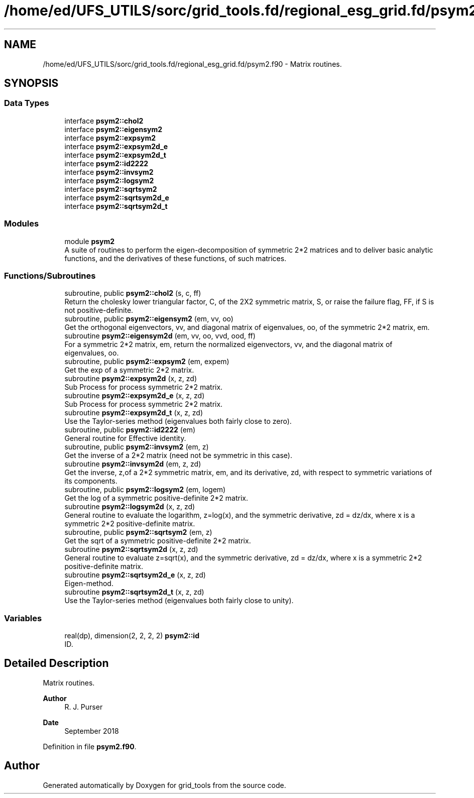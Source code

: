 .TH "/home/ed/UFS_UTILS/sorc/grid_tools.fd/regional_esg_grid.fd/psym2.f90" 3 "Thu Mar 18 2021" "Version 1.0.0" "grid_tools" \" -*- nroff -*-
.ad l
.nh
.SH NAME
/home/ed/UFS_UTILS/sorc/grid_tools.fd/regional_esg_grid.fd/psym2.f90 \- Matrix routines\&.  

.SH SYNOPSIS
.br
.PP
.SS "Data Types"

.in +1c
.ti -1c
.RI "interface \fBpsym2::chol2\fP"
.br
.ti -1c
.RI "interface \fBpsym2::eigensym2\fP"
.br
.ti -1c
.RI "interface \fBpsym2::expsym2\fP"
.br
.ti -1c
.RI "interface \fBpsym2::expsym2d_e\fP"
.br
.ti -1c
.RI "interface \fBpsym2::expsym2d_t\fP"
.br
.ti -1c
.RI "interface \fBpsym2::id2222\fP"
.br
.ti -1c
.RI "interface \fBpsym2::invsym2\fP"
.br
.ti -1c
.RI "interface \fBpsym2::logsym2\fP"
.br
.ti -1c
.RI "interface \fBpsym2::sqrtsym2\fP"
.br
.ti -1c
.RI "interface \fBpsym2::sqrtsym2d_e\fP"
.br
.ti -1c
.RI "interface \fBpsym2::sqrtsym2d_t\fP"
.br
.in -1c
.SS "Modules"

.in +1c
.ti -1c
.RI "module \fBpsym2\fP"
.br
.RI "A suite of routines to perform the eigen-decomposition of symmetric 2*2 matrices and to deliver basic analytic functions, and the derivatives of these functions, of such matrices\&. "
.in -1c
.SS "Functions/Subroutines"

.in +1c
.ti -1c
.RI "subroutine, public \fBpsym2::chol2\fP (s, c, ff)"
.br
.RI "Return the cholesky lower triangular factor, C, of the 2X2 symmetric matrix, S, or raise the failure flag, FF, if S is not positive-definite\&. "
.ti -1c
.RI "subroutine, public \fBpsym2::eigensym2\fP (em, vv, oo)"
.br
.RI "Get the orthogonal eigenvectors, vv, and diagonal matrix of eigenvalues, oo, of the symmetric 2*2 matrix, em\&. "
.ti -1c
.RI "subroutine \fBpsym2::eigensym2d\fP (em, vv, oo, vvd, ood, ff)"
.br
.RI "For a symmetric 2*2 matrix, em, return the normalized eigenvectors, vv, and the diagonal matrix of eigenvalues, oo\&. "
.ti -1c
.RI "subroutine, public \fBpsym2::expsym2\fP (em, expem)"
.br
.RI "Get the exp of a symmetric 2*2 matrix\&. "
.ti -1c
.RI "subroutine \fBpsym2::expsym2d\fP (x, z, zd)"
.br
.RI "Sub Process for process symmetric 2*2 matrix\&. "
.ti -1c
.RI "subroutine \fBpsym2::expsym2d_e\fP (x, z, zd)"
.br
.RI "Sub Process for process symmetric 2*2 matrix\&. "
.ti -1c
.RI "subroutine \fBpsym2::expsym2d_t\fP (x, z, zd)"
.br
.RI "Use the Taylor-series method (eigenvalues both fairly close to zero)\&. "
.ti -1c
.RI "subroutine, public \fBpsym2::id2222\fP (em)"
.br
.RI "General routine for Effective identity\&. "
.ti -1c
.RI "subroutine, public \fBpsym2::invsym2\fP (em, z)"
.br
.RI "Get the inverse of a 2*2 matrix (need not be symmetric in this case)\&. "
.ti -1c
.RI "subroutine \fBpsym2::invsym2d\fP (em, z, zd)"
.br
.RI "Get the inverse, z,of a 2*2 symmetric matrix, em, and its derivative, zd, with respect to symmetric variations of its components\&. "
.ti -1c
.RI "subroutine, public \fBpsym2::logsym2\fP (em, logem)"
.br
.RI "Get the log of a symmetric positive-definite 2*2 matrix\&. "
.ti -1c
.RI "subroutine \fBpsym2::logsym2d\fP (x, z, zd)"
.br
.RI "General routine to evaluate the logarithm, z=log(x), and the symmetric derivative, zd = dz/dx, where x is a symmetric 2*2 positive-definite matrix\&. "
.ti -1c
.RI "subroutine, public \fBpsym2::sqrtsym2\fP (em, z)"
.br
.RI "Get the sqrt of a symmetric positive-definite 2*2 matrix\&. "
.ti -1c
.RI "subroutine \fBpsym2::sqrtsym2d\fP (x, z, zd)"
.br
.RI "General routine to evaluate z=sqrt(x), and the symmetric derivative, zd = dz/dx, where x is a symmetric 2*2 positive-definite matrix\&. "
.ti -1c
.RI "subroutine \fBpsym2::sqrtsym2d_e\fP (x, z, zd)"
.br
.RI "Eigen-method\&. "
.ti -1c
.RI "subroutine \fBpsym2::sqrtsym2d_t\fP (x, z, zd)"
.br
.RI "Use the Taylor-series method (eigenvalues both fairly close to unity)\&. "
.in -1c
.SS "Variables"

.in +1c
.ti -1c
.RI "real(dp), dimension(2, 2, 2, 2) \fBpsym2::id\fP"
.br
.RI "ID\&. "
.in -1c
.SH "Detailed Description"
.PP 
Matrix routines\&. 


.PP
\fBAuthor\fP
.RS 4
R\&. J\&. Purser 
.RE
.PP
\fBDate\fP
.RS 4
September 2018 
.RE
.PP

.PP
Definition in file \fBpsym2\&.f90\fP\&.
.SH "Author"
.PP 
Generated automatically by Doxygen for grid_tools from the source code\&.

